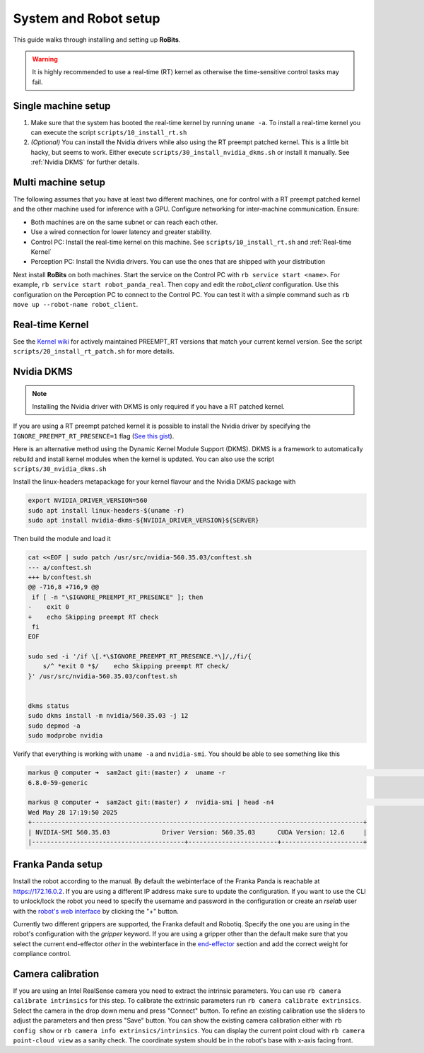 System and Robot setup
======================

This guide walks through installing and setting up **RoBits**.


.. warning::

   It is highly recommended to use a real-time (RT) kernel as otherwise the 
   time-sensitive control tasks may fail.


Single machine setup
--------------------


1. Make sure that the system has booted the real-time kernel by running ``uname -a``. 
   To install a real-time kernel you can execute the script ``scripts/10_install_rt.sh``

2. *(Optional)* You can install the Nvidia drivers while also using the
   RT preempt patched kernel. This is a little bit hacky, but seems to work.
   Either execute ``scripts/30_install_nvidia_dkms.sh`` or install it manually.
   See :ref:`Nvidia DKMS` for further details.



Multi machine setup
-------------------

The following assumes that you have at least two different machines, one for
control with a RT preempt patched kernel and the other machine used for
inference with a GPU.
Configure networking for inter-machine communication. Ensure:

- Both machines are on the same subnet or can reach each other.
- Use a wired connection for lower latency and greater stability.
- Control PC: Install the real-time kernel on this machine. See
  ``scripts/10_install_rt.sh`` and :ref:`Real-time Kernel`

- Perception PC: Install the Nvidia drivers. You can use the ones that are
  shipped with your distribution

   
Next install **RoBits** on both machines. Start the service on the Control PC with ``rb service start <name>``.
For example, ``rb service start robot_panda_real``. Then copy and edit the `robot_client` configuration. 
Use this configuration on the Perception PC to connect to the Control PC. You can test it with a simple command such
as ``rb move up --robot-name robot_client``.


Real-time Kernel
----------------

See the `Kernel wiki <https://wiki.linuxfoundation.org/realtime/preempt_rt_versions>`_ for 
actively maintained PREEMPT_RT versions that match your current kernel version.
See the script  ``scripts/20_install_rt_patch.sh`` for more details.


Nvidia DKMS
-----------

.. note::

   Installing the Nvidia driver with DKMS is only required if you have a RT
   patched kernel.

If you are using a RT preempt patched kernel it is possible to install the
Nvidia driver by specifying the ``IGNORE_PREEMPT_RT_PRESENCE=1`` flag (`See this
gist <https://gist.github.com/pantor/9786c41c03a97bca7a52aa0a72fa9387>`_).

Here is an alternative method using the Dynamic Kernel Module Support (DKMS).
DKMS is a framework to automatically rebuild and install kernel modules when
the kernel is updated.
You can also use the script ``scripts/30_nvidia_dkms.sh``

Install the linux-headers metapackage for your kernel flavour and the Nvidia DKMS package with

.. code-block:: bash

        export NVIDIA_DRIVER_VERSION=560
        sudo apt install linux-headers-$(uname -r)
        sudo apt install nvidia-dkms-${NVIDIA_DRIVER_VERSION}${SERVER}


Then build the module and load it 

.. code-block:: bash

        cat <<EOF | sudo patch /usr/src/nvidia-560.35.03/conftest.sh
        --- a/conftest.sh
        +++ b/conftest.sh
        @@ -716,8 +716,9 @@
         if [ -n "\$IGNORE_PREEMPT_RT_PRESENCE" ]; then
        -    exit 0
        +    echo Skipping preempt RT check
         fi
        EOF

        sudo sed -i '/if \[.*\$IGNORE_PREEMPT_RT_PRESENCE.*\]/,/fi/{
            s/^ *exit 0 *$/    echo Skipping preempt RT check/
        }' /usr/src/nvidia-560.35.03/conftest.sh


        dkms status
        sudo dkms install -m nvidia/560.35.03 -j 12
        sudo depmod -a
        sudo modprobe nvidia


Verify that everything is working with ``uname -a`` and ``nvidia-smi``. You should be able to see something like this

.. code-block:: bash

   markus @ computer ➜  sam2act git:(master) ✗  uname -r                                                                                                                                     [2025-05-28 17:17:06]
   6.8.0-59-generic

   markus @ computer ➜  sam2act git:(master) ✗  nvidia-smi | head -n4                                                                                                                        [2025-05-28 17:19:43]
   Wed May 28 17:19:50 2025       
   +-----------------------------------------------------------------------------------------+
   | NVIDIA-SMI 560.35.03              Driver Version: 560.35.03      CUDA Version: 12.6     |
   |-----------------------------------------+------------------------+----------------------+

Franka Panda setup
------------------
Install the robot according to the manual. By default the webinterface of the
Franka Panda is reachable at `<https://172.16.0.2>`_. If you are using a
different IP address make sure to update the configuration.
If you want to use the CLI to unlock/lock the robot you need to specify the
username and password in the configuration or create an `rselab` user with the
`robot's web interface <https://172.16.0.2/admin/users>`_ by clicking the "+"
button.

Currently two different grippers are supported, the Franka default and Robotiq.
Specify the one you are using in the robot's configuration with the `gripper`
keyword.  If you are using a gripper other than the default make sure that you
select the current end-effector `other` in the
webinterface in the `end-effector <https://172.16.0.2/admin/endeffector>`_
section and add the correct weight for compliance control.



Camera calibration
-------------------
If you are using an Intel RealSense camera you need to extract the intrinsic parameters.
You can use ``rb camera calibrate intrinsics`` for this step. 
To calibrate the extrinsic parameters run ``rb camera calibrate extrinsics``.
Select the camera in the drop down menu and press "Connect" button.  To refine
an existing calibration use the sliders to adjust the parameters and then press
"Save" button.
You can show the existing camera calibration either with ``rb config show`` or
``rb camera info extrinsics/intrinsics``.
You can display the current point cloud with ``rb camera point-cloud view`` as
a sanity check. The coordinate system should be in the robot's base with x-axis
facing front.

